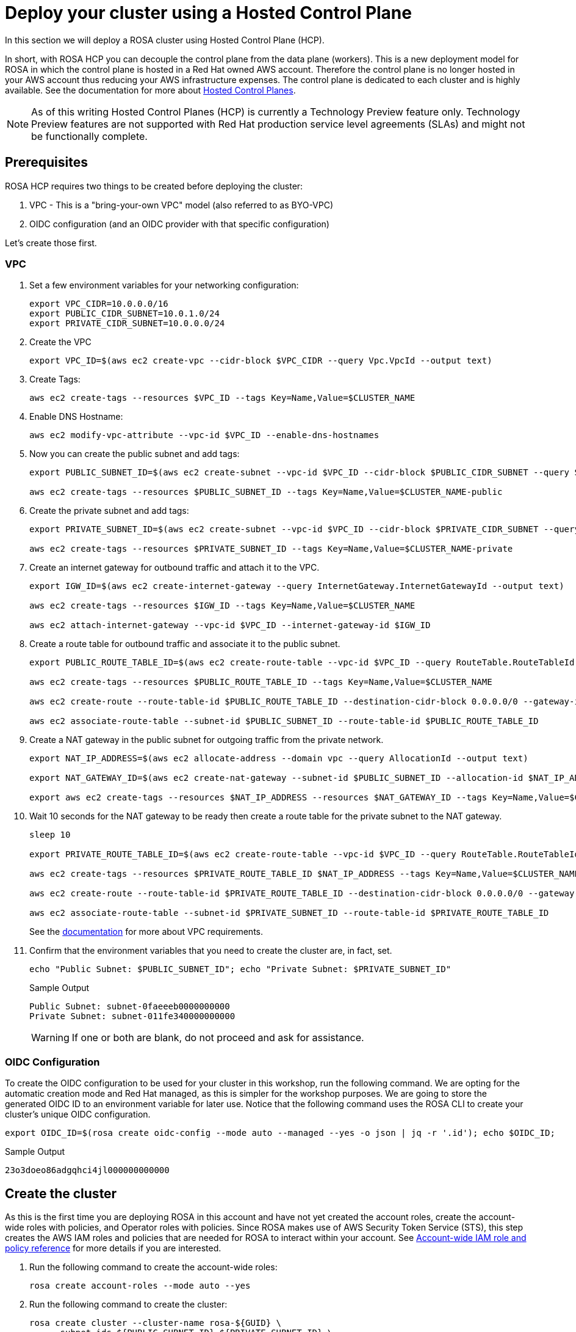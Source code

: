 = Deploy your cluster using a Hosted Control Plane

In this section we will deploy a ROSA cluster using Hosted Control Plane (HCP).

In short, with ROSA HCP you can decouple the control plane from the data plane (workers).  This is a new deployment model for ROSA in which the control plane is hosted in a Red Hat owned AWS account.  Therefore the control plane is no longer hosted in your AWS account thus reducing your AWS infrastructure expenses. The control plane is dedicated to each cluster and is highly available. See the documentation for more about https://docs.openshift.com/container-platform/4.12/architecture/control-plane.html#hosted-control-planes-overview_control-plane[Hosted Control Planes].

[NOTE]
====
As of this writing Hosted Control Planes (HCP) is currently a Technology Preview feature only. Technology Preview features are not supported with Red Hat production service level agreements (SLAs) and might not be functionally complete. 
====

== Prerequisites

ROSA HCP requires two things to be created before deploying the cluster:

. VPC - This is a "bring-your-own VPC" model (also referred to as BYO-VPC)
. OIDC configuration (and an OIDC provider with that specific configuration)

Let's create those first.

=== VPC

. Set a few environment variables for your networking configuration:
+
[source,sh,role=execute]
----
export VPC_CIDR=10.0.0.0/16
export PUBLIC_CIDR_SUBNET=10.0.1.0/24
export PRIVATE_CIDR_SUBNET=10.0.0.0/24
----

. Create the VPC
+
[source,sh]
----
export VPC_ID=$(aws ec2 create-vpc --cidr-block $VPC_CIDR --query Vpc.VpcId --output text)
----

. Create Tags:
+
[source,sh]
----
aws ec2 create-tags --resources $VPC_ID --tags Key=Name,Value=$CLUSTER_NAME
----

. Enable DNS Hostname:
+
[source,sh]
----
aws ec2 modify-vpc-attribute --vpc-id $VPC_ID --enable-dns-hostnames
----

. Now you can create the public subnet and add tags:
+
[source,sh]
----
export PUBLIC_SUBNET_ID=$(aws ec2 create-subnet --vpc-id $VPC_ID --cidr-block $PUBLIC_CIDR_SUBNET --query Subnet.SubnetId --output text)

aws ec2 create-tags --resources $PUBLIC_SUBNET_ID --tags Key=Name,Value=$CLUSTER_NAME-public
----

. Create the private subnet and add tags:
+
[source,sh]
----
export PRIVATE_SUBNET_ID=$(aws ec2 create-subnet --vpc-id $VPC_ID --cidr-block $PRIVATE_CIDR_SUBNET --query Subnet.SubnetId --output text)

aws ec2 create-tags --resources $PRIVATE_SUBNET_ID --tags Key=Name,Value=$CLUSTER_NAME-private
----

. Create an internet gateway for outbound traffic and attach it to the VPC.
+
[source,sh]
----
export IGW_ID=$(aws ec2 create-internet-gateway --query InternetGateway.InternetGatewayId --output text)

aws ec2 create-tags --resources $IGW_ID --tags Key=Name,Value=$CLUSTER_NAME

aws ec2 attach-internet-gateway --vpc-id $VPC_ID --internet-gateway-id $IGW_ID
----

. Create a route table for outbound traffic and associate it to the public subnet.
+
[source,sh]
----
export PUBLIC_ROUTE_TABLE_ID=$(aws ec2 create-route-table --vpc-id $VPC_ID --query RouteTable.RouteTableId --output text)

aws ec2 create-tags --resources $PUBLIC_ROUTE_TABLE_ID --tags Key=Name,Value=$CLUSTER_NAME

aws ec2 create-route --route-table-id $PUBLIC_ROUTE_TABLE_ID --destination-cidr-block 0.0.0.0/0 --gateway-id $IGW_ID

aws ec2 associate-route-table --subnet-id $PUBLIC_SUBNET_ID --route-table-id $PUBLIC_ROUTE_TABLE_ID
----

. Create a NAT gateway in the public subnet for outgoing traffic from the private network.
+
[source,sh]
----
export NAT_IP_ADDRESS=$(aws ec2 allocate-address --domain vpc --query AllocationId --output text)

export NAT_GATEWAY_ID=$(aws ec2 create-nat-gateway --subnet-id $PUBLIC_SUBNET_ID --allocation-id $NAT_IP_ADDRESS --query NatGateway.NatGatewayId --output text)

export aws ec2 create-tags --resources $NAT_IP_ADDRESS --resources $NAT_GATEWAY_ID --tags Key=Name,Value=$CLUSTER_NAME
----

. Wait 10 seconds for the NAT gateway to be ready then create a route table for the private subnet to the NAT gateway.
+
[source,sh]
----
sleep 10

export PRIVATE_ROUTE_TABLE_ID=$(aws ec2 create-route-table --vpc-id $VPC_ID --query RouteTable.RouteTableId --output text)

aws ec2 create-tags --resources $PRIVATE_ROUTE_TABLE_ID $NAT_IP_ADDRESS --tags Key=Name,Value=$CLUSTER_NAME-private

aws ec2 create-route --route-table-id $PRIVATE_ROUTE_TABLE_ID --destination-cidr-block 0.0.0.0/0 --gateway-id $NAT_GATEWAY_ID

aws ec2 associate-route-table --subnet-id $PRIVATE_SUBNET_ID --route-table-id $PRIVATE_ROUTE_TABLE_ID
----
+
See the https://docs.openshift.com/rosa/rosa_planning/rosa-sts-aws-prereqs.html#rosa-vpc_rosa-sts-aws-prereqs[documentation] for more about VPC requirements.

. Confirm that the environment variables that you need to create the cluster are, in fact, set.
+
[source,sh,role=execute]
----
echo "Public Subnet: $PUBLIC_SUBNET_ID"; echo "Private Subnet: $PRIVATE_SUBNET_ID"
----
+
.Sample Output
[source,text]
----
Public Subnet: subnet-0faeeeb0000000000
Private Subnet: subnet-011fe340000000000
----
+
[WARNING]
====
If one or both are blank, do not proceed and ask for assistance.
====

=== OIDC Configuration

To create the OIDC configuration to be used for your cluster in this workshop, run the following command.  We are opting for the automatic creation mode and Red Hat managed, as this is simpler for the workshop purposes. We are going to store the generated OIDC ID to an environment variable for later use. Notice that the following command uses the ROSA CLI to create your cluster's unique OIDC configuration.

[source,sh,role=execute]
----
export OIDC_ID=$(rosa create oidc-config --mode auto --managed --yes -o json | jq -r '.id'); echo $OIDC_ID;
----

.Sample Output
[source,text]
----
23o3doeo86adgqhci4jl000000000000
----


== Create the cluster
As this is the first time you are deploying ROSA in this account and have not yet created the account roles, create the account-wide roles with policies, and Operator roles with policies.  Since ROSA makes use of AWS Security Token Service (STS), this step creates the AWS IAM roles and policies that are needed for ROSA to interact within your account.  See https://docs.openshift.com/rosa/rosa_architecture/rosa-sts-about-iam-resources.html#rosa-sts-account-wide-roles-and-policies_rosa-sts-about-iam-resources[Account-wide IAM role and policy reference] for more details if you are interested.

. Run the following command to create the account-wide roles:
+
[source,sh,role=execute]
----
rosa create account-roles --mode auto --yes
----

. Run the following command to create the cluster:
+
[source,sh,role=execute]
----
rosa create cluster --cluster-name rosa-${GUID} \
    --subnet-ids ${PUBLIC_SUBNET_ID},${PRIVATE_SUBNET_ID} \
    --hosted-cp \
    --oidc-config-id $OIDC_ID \
    --sts --mode auto --yes
----
+
In about 10 minutes the control plane and API will be up, and about 5-10 minutes after, the worker nodes will be up and the cluster will be completely usable.  This cluster will have a control plane across three AWS availability zones in your selected region, in a Red Hat AWS account and will also create 2 worker nodes in your AWS account.

== Check installation status
. You can run the following command to check the detailed status of the cluster:
+
[source,sh,role=execute]
----
rosa describe cluster --cluster rosa-${GUID}
----
+
or, you can also watch the logs as it progresses:
+
[source,sh,role=execute]
----
rosa logs install --cluster rosa-${GUID} --watch
----

. Once the state changes to “ready” your cluster is now installed. It may take a few more minutes for the worker nodes to come online. In total this should take about 15 minutes.
